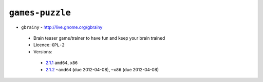 ``games-puzzle``
----------------

* ``gbrainy`` - http://live.gnome.org/gbrainy

 * Brain teaser game/trainer to have fun and keep your brain trained
 * Licence: ``GPL-2``
 * Versions:

  * `2.1.1 <https://github.com/JNRowe/jnrowe-misc/blob/master/games-puzzle/gbrainy/gbrainy-2.1.1.ebuild>`__  ``amd64``, ``x86``
  * `2.1.2 <https://github.com/JNRowe/jnrowe-misc/blob/master/games-puzzle/gbrainy/gbrainy-2.1.2.ebuild>`__  ``~amd64`` (due 2012-04-08), ``~x86`` (due 2012-04-08)


